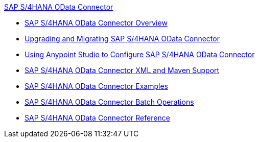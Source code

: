 .xref:index.adoc[SAP S/4HANA OData Connector]
* xref:index.adoc[SAP S/4HANA OData Connector Overview]
* xref:sap-s4hana-cloud-connector-upgrade-migrate.adoc[Upgrading and Migrating SAP S/4HANA OData Connector]
* xref:sap-s4hana-cloud-connector-studio.adoc[Using Anypoint Studio to Configure SAP S/4HANA OData Connector]
* xref:sap-s4hana-cloud-connector-xml-maven.adoc[SAP S/4HANA OData Connector XML and Maven Support]
* xref:sap-s4hana-cloud-connector-examples.adoc[SAP S/4HANA OData Connector Examples]
* xref:sap-s4hana-cloud-connector-create-batch.adoc[SAP S/4HANA OData Connector Batch Operations]
* xref:sap-s4hana-cloud-connector-reference.adoc[SAP S/4HANA OData Connector Reference]
